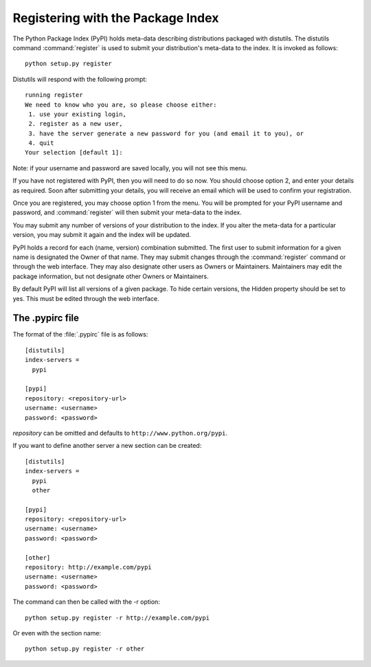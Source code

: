 .. _package-index:

**********************************
Registering with the Package Index
**********************************

The Python Package Index (PyPI) holds meta-data describing distributions
packaged with distutils. The distutils command :command:`register` is used to
submit your distribution's meta-data to the index. It is invoked as follows::

   python setup.py register

Distutils will respond with the following prompt::

   running register
   We need to know who you are, so please choose either:
    1. use your existing login,
    2. register as a new user,
    3. have the server generate a new password for you (and email it to you), or
    4. quit
   Your selection [default 1]:

Note: if your username and password are saved locally, you will not see this
menu.

If you have not registered with PyPI, then you will need to do so now. You
should choose option 2, and enter your details as required. Soon after
submitting your details, you will receive an email which will be used to confirm
your registration.

Once you are registered, you may choose option 1 from the menu. You will be
prompted for your PyPI username and password, and :command:`register` will then
submit your meta-data to the index.

You may submit any number of versions of your distribution to the index. If you
alter the meta-data for a particular version, you may submit it again and the
index will be updated.

PyPI holds a record for each (name, version) combination submitted. The first
user to submit information for a given name is designated the Owner of that
name. They may submit changes through the :command:`register` command or through
the web interface. They may also designate other users as Owners or Maintainers.
Maintainers may edit the package information, but not designate other Owners or
Maintainers.

By default PyPI will list all versions of a given package. To hide certain
versions, the Hidden property should be set to yes. This must be edited through
the web interface.


.. _pypirc:

The .pypirc file
================

The format of the :file:`.pypirc` file is as follows::

   [distutils]
   index-servers =
     pypi

   [pypi]
   repository: <repository-url>
   username: <username>
   password: <password>

*repository* can be omitted and defaults to ``http://www.python.org/pypi``.

If you want to define another server a new section can be created::

   [distutils]
   index-servers =
     pypi
     other
 
   [pypi]
   repository: <repository-url>
   username: <username>
   password: <password>

   [other]
   repository: http://example.com/pypi
   username: <username>
   password: <password>

The command can then be called with the -r option::

   python setup.py register -r http://example.com/pypi

Or even with the section name::

   python setup.py register -r other

 
